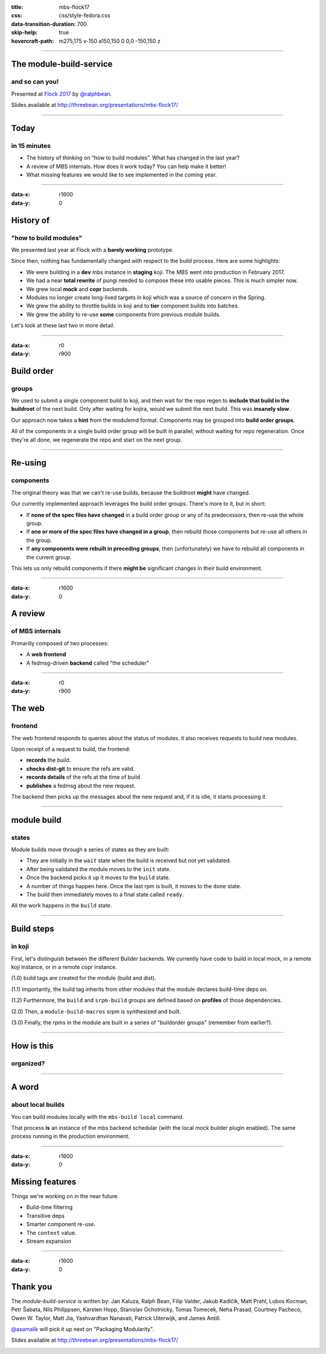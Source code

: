 :title: mbs-flock17
:css: css/style-fedora.css
:data-transition-duration: 700
:skip-help: true
:hovercraft-path: m275,175 v-150 a150,150 0 0,0 -150,150 z
 
----

The module-build-service
========================
and so can you!
~~~~~~~~~~~~~~~

Presented at `Flock 2017 <https://fedoraproject.org/wiki/Flock_2017>`_ by `@ralphbean <http://threebean.org>`_.

Slides available at http://threebean.org/presentations/mbs-flock17/

.. image:: images/fedmsg-flock14-img/creative-commons.png

----

Today
=====
in 15 minutes
~~~~~~~~~~~~~

- The history of thinking on “how to build modules”. What has changed in the last year?
- A review of MBS internals. How does it work today? You can help make it better!
- What missing features we would like to see implemented in the coming year.

----

:data-x: r1600
:data-y: 0

History of
==========
"how to build modules"
~~~~~~~~~~~~~~~~~~~~~~

We presented last year at Flock with a **barely working** prototype.

Since then, nothing has fundamentally changed with respect to the build process.  Here are some highlights:

- We were building in a **dev** mbs instance in **staging** koji.  The MBS went into production in February 2017.
- We had a near **total rewrite** of pungi needed to compose these into usable pieces.  This is much simpler now.
- We grew local **mock** and **copr** backends.
- Modules no longer create long-lived targets in koji which was a source of concern in the Spring.
- We grew the ability to throttle builds in koji and to **tier** component builds into batches.
- We grew the ability to re-use **some** components from previous module builds.

Let's look at these last two in more detail.

----

:data-x: r0
:data-y: r900

Build order
===========
groups
~~~~~~

We used to submit a single component build to koji, and then wait for the repo
regen to **include that build in the buildroot** of the next build.  Only after
waiting for kojira, would we submit the next build.  This was **insanely slow**.

Our approach now takes a **hint** from the modulemd format.  Components may be
grouped into **build order groups**.

All of the components in a single build order group will be built in parallel,
without waiting for repo regeneration.  Once they're all done, we regenerate
the repo and start on the next group.

----

Re-using
========
components
~~~~~~~~~~

The original theory was that we can't re-use builds, because the buildroot
**might** have changed.

Our currently implemented approach leverages the build order groups.  There's
more to it, but in short:

- If **none of the spec files have changed** in a build order group or any of its
  predecessors, then re-use the whole group.
- If **one or more of the spec files have changed in a group**, then rebuild those
  components but re-use all others in the group.
- If **any components were rebuilt in preceding groups**, then (unfortunately) we
  have to rebuild all components in the current group.

This lets us only rebuild components if there **might be** significant changes in
their build environment.

----

:data-x: r1600
:data-y: 0

A review
========
of MBS internals
~~~~~~~~~~~~~~~~

Primarilly composed of two processes:

- A **web frontend**
- A fedmsg-driven **backend** called "the scheduler"

----

:data-x: r0
:data-y: r900

The web
=======
frontend
~~~~~~~~

The web frontend responds to queries about the status of modules.
it also receives requests to build new modules.

Upon receipt of a request to build, the frontend:

- **records** the build.
- **checks dist-git** to ensure the refs are valid.
- **records details** of the refs at the time of build
- **publishes** a fedmsg about the new request.

The backend then picks up the messages about the new request and, if it is idle, it starts processing it.

----

module build
============
states
~~~~~~

Module builds move through a series of states as they are built:

- They are initially in the ``wait`` state when the build is received but not yet validated.
- After being validated the module moves to the ``init`` state.
- Once the backend picks it up it moves to the ``build`` state.
- A number of things happen here.  Once the last rpm is built, it moves to the ``done`` state.
- The build then immediately moves to a final state called ``ready``.

All the work happens in the ``build`` state.

----

Build steps
===========
in koji
~~~~~~~

First, let's distinguish between the different Builder backends.  We currently
have code to build in local mock, in a remote koji instance, or in a remote
copr instance.

(1.0) build tags are created for the module (build and dist).

(1.1) Importantly, the build tag inherits from other modules that the module declares build-time deps on.

.. image:: images/mbs-flock17-img/mbs-tag-inheritance.png

(1.2) Furthermore, the ``build`` and ``srpm-build`` groups are defined based on **profiles** of those dependencies.

(2.0) Then, a ``module-build-macros`` srpm is synthesized and built.

(3.0) Finally, the rpms in the module are built in a series of "buildorder groups" (remember from earlier?).

----

How is this
===========
organized?
~~~~~~~~~~

.. image:: images/mbs-flock17-img/mbs-internals-1.png

----

A word
======
about local builds
~~~~~~~~~~~~~~~~~~

You can build modules locally with the ``mbs-build local`` command.

That process **is** an instance of the mbs backend schedular (with the local mock
builder plugin enabled).  The same process running in the production
environment.

----

:data-x: r1600
:data-y: 0

Missing features
================

Things we're working on in the near future.

- Build-time filtering
- Transitive deps
- Smarter component re-use.
- The ``context`` value.
- Stream expansion

----

:data-x: r1600
:data-y: 0

Thank you
=========

The `module-build-service` is written by: Jan Kaluza, Ralph Bean, Filip
Valder, Jakub Kadlčík, Matt Prahl, Lubos Kocman, Petr Šabata, Nils Philippsen,
Karsten Hopp, Stanislav Ochotnicky, Tomas Tomecek, Neha Prasad, Courtney
Pacheco, Owen W. Taylor, Matt Jia, Yashvardhan Nanavati, Patrick Uiterwijk, and
James Antill.

`@asamalik <https://github.com/asamalik>`_ will pick it up next on "Packaging Modularity".

Slides available at http://threebean.org/presentations/mbs-flock17/

.. image:: images/fedmsg-flock14-img/creative-commons.png
